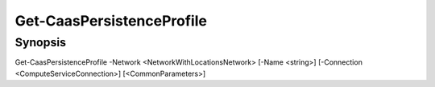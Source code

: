 ﻿Get-CaasPersistenceProfile
===================

Synopsis
--------


Get-CaasPersistenceProfile -Network <NetworkWithLocationsNetwork> [-Name <string>] [-Connection <ComputeServiceConnection>] [<CommonParameters>]



